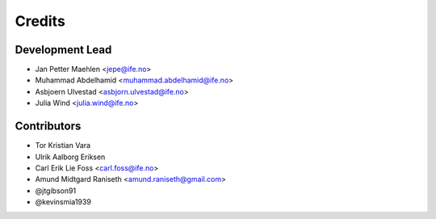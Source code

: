 =======
Credits
=======

Development Lead
================

* Jan Petter Maehlen <jepe@ife.no>
* Muhammad Abdelhamid <muhammad.abdelhamid@ife.no>
* Asbjoern Ulvestad <asbjorn.ulvestad@ife.no>
* Julia Wind <julia.wind@ife.no>


Contributors
============

* Tor Kristian Vara
* Ulrik Aalborg Eriksen
* Carl Erik Lie Foss <carl.foss@ife.no>
* Amund Midtgard Raniseth <amund.raniseth@gmail.com>
* @jtgibson91
* @kevinsmia1939
